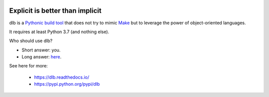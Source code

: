 |logo|

Explicit is better than implicit
================================

|batch-unittest| |batch-doc| |batch-cov|

dlb is a `Pythonic <https://www.python.org/dev/peps/pep-0020/>`_
`build tool <https://en.wikipedia.org/wiki/Build_tool>`_ that does not try to mimic
`Make <https://en.wikipedia.org/wiki/Make_%28software%29>`_ but to leverage the power of object-oriented languages.

It requires at least Python 3.7 (and nothing else).

Who should use dlb?

- Short answer: you.
- Long answer: `here <https://dlb.readthedocs.io/en/latest/faq.html#who-should-use-dlb>`_.

See here for more:

  - https://dlb.readthedocs.io/
  - https://pypi.python.org/pypi/dlb

.. |logo| image:: ./doc/logo.png

.. |batch-unittest| image:: https://travis-ci.org/dlu-ch/dlb.svg?branch=master
   :alt: Build status (unittests)
   :target: https://travis-ci.org/dlu-ch/dlb

.. |batch-doc| image:: https://readthedocs.org/projects/dlb/badge/?version=latest
   :alt: Documentation status (Sphinx)
   :target: https://dlb.readthedocs.io/

.. |batch-cov| image:: https://coveralls.io/repos/github/dlu-ch/dlb/badge.svg?branch=master
   :alt: Test coverage status
   :target: https://coveralls.io/github/dlu-ch/dlb?branch=master
